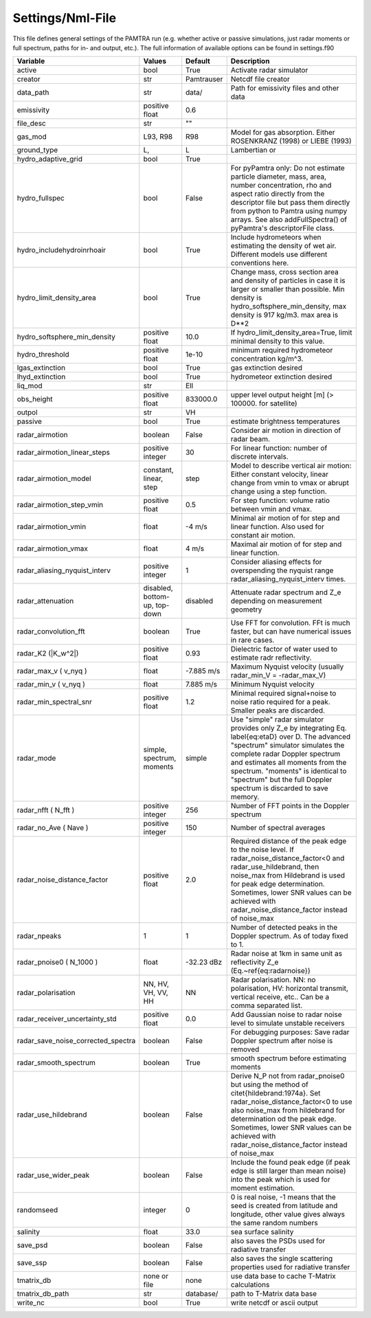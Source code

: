 ..  _settings:


Settings/Nml-File
=================

This file defines general settings of the PAMTRA run (e.g. whether active or passive simulations, just radar moments or full spectrum, paths for in- and output, etc.). The full information of available options can be found in settings.f90

================================== ============================== =========== ===========================================================================================
Variable                           Values                         Default     Description                                                                               
================================== ============================== =========== ===========================================================================================
active                             bool                           True        Activate radar simulator
creator                            str                            Pamtrauser  Netcdf file creator
data_path                          str                            data/       Path for emissivity files and other data
emissivity                         positive float                 0.6
file_desc                          str                            ""
gas_mod                            L93, R98                       R98         Model for gas absorption. Either ROSENKRANZ (1998) or LIEBE (1993)
ground_type                        L,                             L           Lambertian or 
hydro_adaptive_grid                bool                           True
hydro_fullspec                     bool                           False       For pyPamtra only: Do not estimate particle diameter, mass, area, number concentration, rho and aspect ratio directly from the descriptor file but pass them directly from python to Pamtra using numpy arrays. See also addFullSpectra() of pyPamtra's descriptorFile class.
hydro_includehydroinrhoair         bool                           True        Include hydrometeors when estimating the density of wet air. Different models use different conventions here.
hydro_limit_density_area           bool                           True        Change mass, cross section area and density of particles in case it is larger or smaller than possible. Min density is hydro_softsphere_min_density, max density is 917 kg/m3. max area is D**2
hydro_softsphere_min_density       positive float                 10.0        If hydro_limit_density_area=True, limit minimal density to this value.
hydro_threshold                    positive float                 1e-10       minimum required hydrometeor concentration kg/m^3. 
lgas_extinction                    bool                           True        gas extinction desired
lhyd_extinction                    bool                           True        hydrometeor extinction desired
liq_mod                            str                            Ell
obs_height                         positive float                 833000.0    upper level output height [m] (> 100000. for satellite)
outpol                             str                            VH       
passive                            bool                           True        estimate brightness temperatures
radar\_airmotion                   boolean                        False       Consider air motion in direction of radar beam.                                                                                                                                                                                                                        
radar\_airmotion\_linear\_steps    positive integer               30          For linear function: number of discrete intervals.                                                                                                                                                                                                                     
radar\_airmotion\_model            constant, linear, step         step        Model to describe vertical air motion: Either constant velocity, linear change from vmin to vmax or abrupt change using a step function.                                                                                                                               
radar\_airmotion\_step\_vmin       positive float                 0.5         For step function: volume ratio between vmin and vmax.                                                                                                                                                                                                                 
radar\_airmotion\_vmin             float                          -4 m/s      Minimal air motion of for step and linear function. Also used for constant air motion.                                                                                                                                                                                 
radar\_airmotion\_vmax             float                          4 m/s       Maximal air motion of for step and linear function.                                                                                                                                                                                                                    
radar_aliasing_nyquist_interv      positive integer               1           Consider aliasing effects for overspending the nyquist range radar_aliasing_nyquist_interv times.
radar\_attenuation                 disabled, bottom-up, top-down  disabled    Attenuate radar spectrum and  Z_e  depending on measurement geometry
radar_convolution_fft              boolean                        True        Use FFT for convolution. FFt is much faster, but can have numerical issues in rare cases.
radar\_K2 (|K_w^2|)                positive float                 0.93        Dielectric factor of water used to estimate radr reflectivity.
radar\_max\_v ( v_nyq )            float                          -7.885 m/s  Maximum Nyquist velocity (usually radar\_min\_V = -radar\_max\_V)   
radar\_min\_v ( v_nyq )            float                          7.885 m/s   Minimum Nyquist velocity 
radar_min_spectral_snr             positive float                 1.2         Minimal required signal+noise to noise ratio required for a peak. Smaller peaks are discarded.
radar\_mode                        simple, spectrum, moments      simple      Use "simple" radar simulator provides only Z_e by integrating Eq. \label{eq:etaD} over  D. The advanced "spectrum" simulator simulates the complete radar Doppler spectrum and estimates all moments from the spectrum. "moments" is identical to "spectrum" but the full Doppler spectrum is discarded to save memory. 
radar\_nfft ( N_fft )              positive integer               256         Number of FFT points in the Doppler spectrum 
radar\_no\_Ave ( Nave )            positive integer               150         Number of spectral averages
radar_noise_distance_factor        positive float                 2.0         Required distance of the peak edge to the noise level. If radar_noise_distance_factor<0 and radar\_use\_hildebrand, then noise_max from Hildebrand is used for peak edge determination. Sometimes, lower SNR values can be achieved with radar_noise_distance_factor instead of noise_max
radar_npeaks                       1                              1           Number of detected peaks in the Doppler spectrum. As of today fixed to 1.
radar\_pnoise0 ( N_1000 )          float                          -32.23 dBz  Radar noise at 1km in same unit as reflectivity Z_e (Eq.~\ref{eq:radarnoise})
radar\_polarisation                NN, HV, VH, VV, HH             NN          Radar polarisation. NN: no polarisation, HV: horizontal transmit, vertical receive, etc.. Can be a comma separated list.
radar_receiver_uncertainty_std     positive float                 0.0         Add Gaussian noise to radar noise level to simulate unstable receivers
radar_save_noise_corrected_spectra boolean                        False       For debugging purposes: Save radar Doppler spectrum after noise is removed
radar_smooth_spectrum              boolean                        True        smooth spectrum before estimating moments
radar\_use\_hildebrand             boolean                        False       Derive  N_P  not from radar\_pnoise0 but using the method of \citet{hildebrand:1974a}. Set  radar_noise_distance_factor<0 to use also noise_max from hildebrand for determination od the peak edge. Sometimes, lower SNR values can be achieved with radar_noise_distance_factor instead of noise_max
radar_use_wider_peak               boolean                        False       Include the found peak edge (if peak edge is still larger than mean noise) into the peak which is used for moment estimation.
randomseed                         integer                        0           0 is real noise, -1 means that the seed is created from latitude and longitude, other value gives always the same random numbers
salinity                           float                          33.0        sea surface salinity
save_psd                           boolean                        False       also saves the PSDs used for radiative transfer
save_ssp                           boolean                        False       also saves the single scattering properties used for radiative transfer
tmatrix_db                         none or file                   none        use data base to cache T-Matrix calculations
tmatrix_db_path                    str                            database/   path to T-Matrix data base
write_nc                           bool                           True        write netcdf or ascii output
================================== ============================== =========== ===========================================================================================


